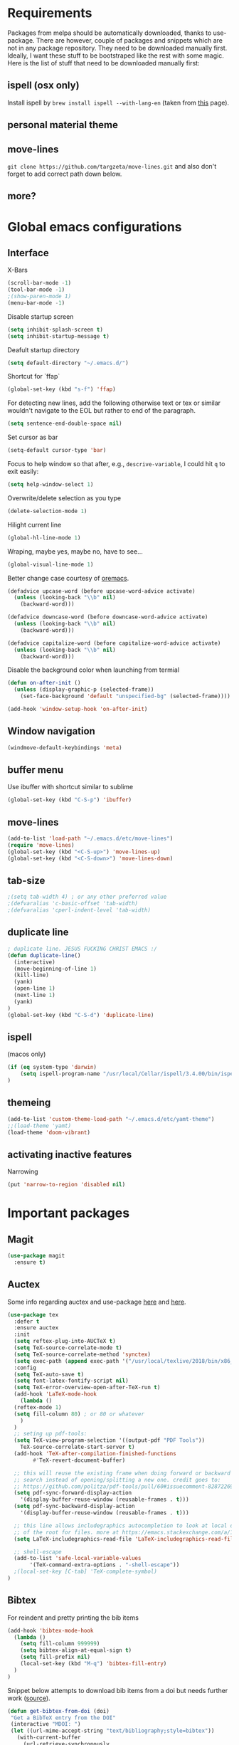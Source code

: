 * Requirements
Packages from melpa should be automatically downloaded, thanks to
use-package. There are however, couple of packages and snippets which
are not in any package repository. They need to be downloaded manually
first. Ideally, I want these stuff to be bootstraped like the rest
with some magic. Here is the list of stuff that need to be downloaded
manually first:

** ispell (osx only)
Install ispell by ~brew install ispell --with-lang-en~ (taken from
[[https://unix.stackexchange.com/a/84514/56144][this]] page).
** personal material theme

** move-lines
~git clone https://github.com/targzeta/move-lines.git~ and also don't
forget to add correct path down below.

** more?


* Global emacs configurations
** Interface

X-Bars
#+BEGIN_SRC emacs-lisp
  (scroll-bar-mode -1)
  (tool-bar-mode -1)
  ;(show-paren-mode 1)
  (menu-bar-mode -1)
#+END_SRC

Disable startup screen
#+BEGIN_SRC emacs-lisp
  (setq inhibit-splash-screen t)
  (setq inhibit-startup-message t)
#+END_SRC

Deafult startup directory
#+BEGIN_SRC emacs-lisp
  (setq default-directory "~/.emacs.d/")
#+END_SRC

Shortcut for `ffap`
#+BEGIN_SRC emacs-lisp
  (global-set-key (kbd "s-f") 'ffap)
#+END_SRC

For detecting new lines, add the following otherwise text or tex or similar wouldn't navigate to the
EOL but rather to end of the paragraph.
#+BEGIN_SRC emacs-lisp
  (setq sentence-end-double-space nil)
#+END_SRC

Set cursor as bar
#+BEGIN_SRC emacs-lisp
  (setq-default cursor-type 'bar)
#+END_SRC

Focus to help window so that after, e.g., ~descrive-variable~, I could hit ~q~ to exit easily:
#+BEGIN_SRC emacs-lisp
  (setq help-window-select 1)
#+END_SRC

Overwrite/delete selection as you type
#+BEGIN_SRC emacs-lisp
  (delete-selection-mode 1)
#+END_SRC

Hilight current line
#+BEGIN_SRC emacs-lisp
  (global-hl-line-mode 1)
#+END_SRC

Wraping, maybe yes, maybe no, have to see...
#+BEGIN_SRC emacs-lisp
  (global-visual-line-mode 1)
#+END_SRC

Better change case courtesy of [[https://oremacs.com/2014/12/23/upcase-word-you-silly/][oremacs]].
#+BEGIN_SRC emacs-lisp
  (defadvice upcase-word (before upcase-word-advice activate)
    (unless (looking-back "\\b" nil)
      (backward-word)))

  (defadvice downcase-word (before downcase-word-advice activate)
    (unless (looking-back "\\b" nil)
      (backward-word)))

  (defadvice capitalize-word (before capitalize-word-advice activate)
    (unless (looking-back "\\b" nil)
      (backward-word)))

#+END_SRC

Disable the background color when launching from termial
#+BEGIN_SRC emacs-lisp :tangle no
  (defun on-after-init ()
    (unless (display-graphic-p (selected-frame))
      (set-face-background 'default "unspecified-bg" (selected-frame))))

  (add-hook 'window-setup-hook 'on-after-init)
#+END_SRC

** Window navigation
#+BEGIN_SRC emacs-lisp
  (windmove-default-keybindings 'meta)
#+END_SRC

** buffer menu
Use ibuffer with shortcut similar to sublime
#+BEGIN_SRC emacs-lisp
  (global-set-key (kbd "C-S-p") 'ibuffer)

#+END_SRC

** move-lines
#+BEGIN_SRC emacs-lisp
  (add-to-list 'load-path "~/.emacs.d/etc/move-lines")
  (require 'move-lines)
  (global-set-key (kbd "<C-S-up>") 'move-lines-up)
  (global-set-key (kbd "<C-S-down>") 'move-lines-down)
#+END_SRC

** tab-size
#+BEGIN_SRC emacs-lisp
  ;(setq tab-width 4) ; or any other preferred value
  ;(defvaralias 'c-basic-offset 'tab-width)
  ;(defvaralias 'cperl-indent-level 'tab-width)
#+END_SRC

** duplicate line
#+BEGIN_SRC emacs-lisp
  ; duplicate line. JESUS FUCKING CHRIST EMACS :/
  (defun duplicate-line()
    (interactive)
    (move-beginning-of-line 1)
    (kill-line)
    (yank)
    (open-line 1)
    (next-line 1)
    (yank)
  )
  (global-set-key (kbd "C-S-d") 'duplicate-line)
#+END_SRC

** ispell
(macos only)
#+BEGIN_SRC emacs-lisp
  (if (eq system-type 'darwin)
      (setq ispell-program-name "/usr/local/Cellar/ispell/3.4.00/bin/ispell")
  )
#+END_SRC

** themeing
#+BEGIN_SRC emacs-lisp
  (add-to-list 'custom-theme-load-path "~/.emacs.d/etc/yamt-theme")
  ;;(load-theme 'yamt)
  (load-theme 'doom-vibrant)
#+END_SRC

** activating inactive features
Narrowing
#+BEGIN_SRC emacs-lisp
  (put 'narrow-to-region 'disabled nil)
#+END_SRC


* Important packages
** Magit
#+BEGIN_SRC emacs-lisp
  (use-package magit
    :ensure t)
#+END_SRC

** Auctex
Some info regarding auctex and use-package [[https://github.com/jwiegley/use-package/issues/379#issuecomment-246161500][here]] and [[https://github.com/jwiegley/use-package/issues/379#issuecomment-258217014][here]].
#+BEGIN_SRC emacs-lisp
  (use-package tex
    :defer t
    :ensure auctex
    :init
    (setq reftex-plug-into-AUCTeX t)  
    (setq TeX-source-correlate-mode t)
    (setq TeX-source-correlate-method 'synctex)
    (setq exec-path (append exec-path '("/usr/local/texlive/2018/bin/x86_64-linux")))
    :config
    (setq TeX-auto-save t)
    (setq font-latex-fontify-script nil)
    (setq TeX-error-overview-open-after-TeX-run t)
    (add-hook 'LaTeX-mode-hook
      (lambda ()
	(reftex-mode 1)
	(setq fill-column 80) ; or 80 or whatever
      )
    )
    ;; seting up pdf-tools:    
    (setq TeX-view-program-selection '((output-pdf "PDF Tools"))
      TeX-source-correlate-start-server t)
    (add-hook 'TeX-after-compilation-finished-functions
	      #'TeX-revert-document-buffer)

    ;; this will reuse the existing frame when doing forward or backward
    ;; search instead of opening/splitting a new one. credit goes to:
    ;; https://github.com/politza/pdf-tools/pull/60#issuecomment-82872269
    (setq pdf-sync-forward-display-action
	  '(display-buffer-reuse-window (reusable-frames . t)))
    (setq pdf-sync-backward-display-action
	  '(display-buffer-reuse-window (reusable-frames . t)))

    ;; this line allows includegraphics autocompletion to look at local directories
    ;; of the root for files. more at https://emacs.stackexchange.com/a/14011/19426
    (setq LaTeX-includegraphics-read-file 'LaTeX-includegraphics-read-file-relative)
  
    ;; shell-escape
    (add-to-list 'safe-local-variable-values
		 '(TeX-command-extra-options . "-shell-escape"))
    ;(local-set-key [C-tab] 'TeX-complete-symbol)
  )
#+END_SRC

** Bibtex
For reindent and pretty printing the bib items
#+BEGIN_SRC emacs-lisp
  (add-hook 'bibtex-mode-hook
    (lambda ()
      (setq fill-column 999999)
      (setq bibtex-align-at-equal-sign t)
      (setq fill-prefix nil)
      (local-set-key (kbd "M-q") 'bibtex-fill-entry)
    )
  )
#+END_SRC

Snippet below attempts to download bib items from a doi but needs further work ([[https://www.anghyflawn.net/blog/2014/emacs-give-a-doi-get-a-bibtex-entry/][source]]).
#+BEGIN_SRC emacs-lisp
  (defun get-bibtex-from-doi (doi)
   "Get a BibTeX entry from the DOI"
   (interactive "MDOI: ")
   (let ((url-mime-accept-string "text/bibliography;style=bibtex"))
     (with-current-buffer 
       (url-retrieve-synchronously 
	 (format "http://dx.doi.org/%s" 
	  (replace-regexp-in-string "http://dx.doi.org/" "" doi)))
       (switch-to-buffer (current-buffer))
       (goto-char (point-max))
       (setq bibtex-entry 
	    (buffer-substring 
		  (string-match "@" (buffer-string))
		(point)))
       (kill-buffer (current-buffer))))
   (insert (decode-coding-string bibtex-entry 'utf-8))
   (bibtex-fill-entry))
#+END_SRC

** multiple-cursor
#+BEGIN_SRC emacs-lisp
  (use-package multiple-cursors
    :ensure t
    :bind (("C-d" . mc/mark-next-like-this)
	   ("C-S-l" . mc/edit-lines)
	  )
  )
#+END_SRC

** expand-region
#+BEGIN_SRC emacs-lisp
  (use-package expand-region
    :ensure t
    :bind
    ("C-=" . er/expand-region)
    ("S-=" . er/mark-inside-pairs)
  )
#+END_SRC

** try
#+BEGIN_SRC emacs-lisp
  (use-package try
    :ensure t)
#+END_SRC

** which key
#+BEGIN_SRC emacs-lisp
  (use-package which-key
    :ensure t
    :config (which-key-mode)
  )
#+END_SRC
** rainbow
rainbow-mode and maybe (in the future) rainbow brackets
#+BEGIN_SRC emacs-lisp
  (use-package rainbow-mode
    :ensure t
    :hook prog-mode)
#+END_SRC 
** decoration
Highlight numbers
#+BEGIN_SRC emacs-lisp
  (use-package highlight-numbers
    :ensure t
    :init
    (add-hook 'prog-mode-hook 'highlight-numbers-mode))
#+END_SRC
** Org mode stuff
Syntax highlighting for code blocks:
#+BEGIN_SRC emacs-lisp
  (setq org-src-fontify-natively t)
#+END_SRC

Org agenda configuration:
#+BEGIN_SRC emacs-lisp :tangle no
  ;(setq org-agenda-files (list "~/Work/Agenda/january.org"
  ;			     "~/Work/Agenda/february.org"
  ;			     "~/Work/Agenda/march.org"))

  (setq org-agenda-files (quote ("~/Work/Agenda/january.org")))
#+END_SRC

Better org bullets:
#+BEGIN_SRC emacs-lisp
  (use-package org-bullets
    :ensure t
    :config
      (add-hook 'org-mode-hook (lambda () (org-bullets-mode))))
#+END_SRC
** Helm
Lets try again
#+BEGIN_SRC emacs-lisp :tangle no
  (use-package helm
    :ensure t
    :bind
    ("C-x C-f" . 'helm-find-files)
    ("C-x C-b" . 'helm-mini) ; C-Up/C-Down or C-c C-f to make it permanent
    ("M-x" . 'helm-M-x)
    :config
    (setq helm-autoresize-max-height 30
	  helm-autoresize-min-height 20
	  helm-split-window-in-side-p nil
	  helm-split-window-inside-p t
	  helm-M-x-fuzzy-match t
	  helm-buffers-fuzzy-matching t
	  helm-recentf-fuzzy-match t
	  helm-semantic-fuzzy-match t
	  helm-imenu-fuzzy-match t)
    :init
    (helm-mode 1))

  (helm-autoresize-mode 1)
  (define-key helm-find-files-map "\t" 'helm-execute-persistent-action)
#+END_SRC

** Predictive mode
I really like this. It is fast and rather helpfull when writing text, e.g., Latex, but it is paint to install. If it is installed, then I like to use the following shortcuts. [[http://www.dr-qubit.org/predictive/predictive-user-manual/predictive-user-manual.pdf][Manual]]
#+BEGIN_SRC emacs-lisp
  (if (eq system-type 'gnu/linux)
      (progn
	(message "Setting predictive path...")
	(add-to-list 'load-path "~/.emacs.d/predictive")
	(add-to-list 'load-path "~/.emacs.d/predictive/misc")
	(add-to-list 'load-path "~/.emacs.d/predictive/latex")
	(add-to-list 'load-path "~/.emacs.d/predictive/texinfo")
	(add-to-list 'load-path "~/.emacs.d/predictive/html")
	(setq predictive-latex-electric-environments 1) ; this one autocompletes envs
	(setq completion-ui-use-echo nil)
	(setq completion-auto-show nil)
	(setq predictive-learn-from-buffer t)
	(require 'predictive)
	(eval-after-load 'completion-ui
	  '(define-key completion-overlay-map "\t" 'completion-accept)))
    )

#+END_SRC

** smartparens
In the future I will check paredit, but for the moment:
#+BEGIN_SRC emacs-lisp
  (use-package smartparens
    :ensure t
    ;:diminish smartparens-mode
    :config
    (progn
      (require 'smartparens-config)
      (show-smartparens-global-mode 1)
      (smartparens-global-mode 1))
    ;:bind
    ;(("bla" . fla-func)
    ; ("foo" . foo-func))
    )
#+END_SRC
** diminish
This can be done directly with the ~use-package~ but I do it like this:
#+BEGIN_SRC emacs-lisp
  (use-package diminish
    :ensure t
    :init
    (diminish 'smartparens-mode)
    (diminish 'which-key-mode)
    (diminish 'rainbow-mode)
    (diminish 'auto-completion-mode)
    )
#+END_SRC

** pdf-tools
This one seems interesting. I will see if I can use it with latex...
#+BEGIN_SRC emacs-lisp
  (use-package pdf-tools
    :ensure t
    ; :pin manual ;; manually update taken from http://pragmaticemacs.com/emacs/more-pdf-tools-tweaks/
    :config
    (pdf-tools-install)
    ; alternatively if it becomes annoying (pdf-loader-install)
  )
#+END_SRC

** markdown-mode
   Don't forget to set path to (e.g.) ~pandoc~ in the custom file as shown [[https://stackoverflow.com/a/19740648/811098][here]].
#+BEGIN_SRC emacs-lisp
  (use-package markdown-mode
    :ensure t
    :mode (("README\\.md\\'" . gfm-mode)
	   ("\\.md\\'" . markdown-mode)
	   ("\\.markdown\\'" . markdown-mode))
    :init
    ;(setq markdown-command "multimarkdown")
    (setq markdown-command "/usr/bin/pandoc")  
    )
#+END_SRC

** wc-mode
#+BEGIN_SRC emacs-lisp
  (add-to-list 'load-path "~/.emacs.d/etc/wc-mode")
  (require 'wc-mode)
#+END_SRC

** auto-gls-mode
This package automatically adds the glossaries macro to acronyms
#+BEGIN_SRC emacs-lisp
  (add-to-list 'load-path "~/.emacs.d/etc/auto-glossaries-mode")
  (require 'auto-glossaries-mode)
#+END_SRC

** company
I guess I finally decided to go with this one...
#+BEGIN_SRC emacs-lisp
  (use-package company
    :ensure t
    :config
    (setq company-idle-delay 0)
    (setq company-minimum-prefix-length 2))

  (with-eval-after-load 'company
    (define-key company-active-map (kbd "M-n") nil)
    (define-key company-active-map (kbd "M-p") nil)
    (define-key company-active-map (kbd "C-n") #'company-select-next)
    (define-key company-active-map (kbd "C-p") #'company-select-previous)
    (define-key company-active-map (kbd "Tab") #'company-complete-common-or-cycle))

#+END_SRC

** python stuff
I will do python using elpy. Documenation at [[https://github.com/jorgenschaefer/elpy][github-page]] and [[https://elpy.readthedocs.io/en/latest/ide.html][read-the-docs]].
#+BEGIN_SRC emacs-lisp
  (use-package elpy
    :ensure t
    :defer t
    :init
    (advice-add 'python-mode :before 'elpy-enable)
    :config
    (setq elpy-rpc-python-command "python3")
    (setq python-shell-interpreter "ipython"
	python-shell-interpreter-args "-i --simple-prompt"))
#+END_SRC

** doom linemode setup
First install ~all-the-icons~ by
#+BEGIN_SRC emacs-lisp
  (use-package all-the-icons
    :ensure t)
#+END_SRC
then ~M-x all-the-icons-install-fonts~. Finally bootstrap the doom-modeline
#+BEGIN_SRC emacs-lisp
  (use-package doom-modeline
	:ensure t
	:hook (after-init . doom-modeline-mode)
	:config
	(setq doom-modeline-height 15))
#+END_SRC
** doom themes
Maybe it is easier to do ~M-x package-install RET doom-themes~. Further documentation at [[https://github.com/hlissner/emacs-doom-themes][github]] page.

** anzu 
This package shows the number of search occurances in the modeline
#+BEGIN_SRC emacs-lisp
  (use-package anzu
    :ensure t
    :config
    (global-anzu-mode +1))
#+END_SRC

** ace-jump
I might replace this later with avy because it is maintained and more configurable. But out of the bot I like ace more.
#+BEGIN_SRC emacs-lisp
  (use-package ace-jump-mode
    :ensure t
    :bind (("M-g w" . ace-jump-word-mode)
	   ("M-g c" . ace-jump-char-mode)
	   ("M-g l" . ace-jump-line-mode)))
#+END_SRC


* Useful snippets
** word repetition, taken from [[https://www.gnu.org/software/emacs/manual/html_node/eintr/the_002dthe.html][here]]. Although, it's a bit iffy...
#+BEGIN_SRC emacs-lisp
  (defun the-the ()
    "Search forward for for a duplicated word."
    (interactive)
    (message "Searching for for duplicated words ...")
    (push-mark)
    ;; This regexp is not perfect
    ;; but is fairly good over all:
    (if (re-search-forward
	 "\\b\\([^@ \n\t]+\\)[ \n\t]+\\1\\b" nil 'move)
	(message "Found duplicated word.")
      (message "End of buffer")))
#+END_SRC

** add some missing articles when proofreading papers
#+BEGIN_SRC emacs-lisp  :tangle no
  (defun articlize (txt)
    "Simply adds 'the' and 'a' to the current word"
    (forward-word)
    (backward-word)
    (insert txt)
    )

  (global-set-key (kbd "C-S-t") (lambda () (interactive) (articlize "the ")))
  (global-set-key (kbd "C-S-a") (lambda () (interactive) (articlize "a ")))
#+END_SRC

** eval and replace thanks to [[https://emacsredux.com/blog/2013/06/21/eval-and-replace/][emacsredux]]
#+BEGIN_SRC emacs-lisp
  (defun eval-and-replace ()
    "Replace the preceding sexp with its value."
    (interactive)
    (backward-kill-sexp)
    (condition-case nil
	(prin1 (eval (read (current-kill 0)))
	       (current-buffer))
      (error (message "Invalid expression")
	     (insert (current-kill 0)))))

  ;(global-set-key (kbd "C-c e") 'eval-and-replace)

#+END_SRC

** Complete file names
Courtesy of [[https://www.emacswiki.org/emacs/CompleteFileName][emacs-wiki]], this helps to complete file names in buffer. Should be called repeatedly thgouh...
#+BEGIN_SRC emacs-lisp
  (fset 'my-complete-file-name
	(make-hippie-expand-function '(try-complete-file-name-partially
				       try-complete-file-name)))
  (global-set-key "\M-/" 'my-complete-file-name)
#+END_SRC


* Packages to be considered
1. [[https://github.com/gonewest818/dimmer.el][dimmer.el]]
2. [[https://github.com/mkcms/interactive-align][ialign.el]]
